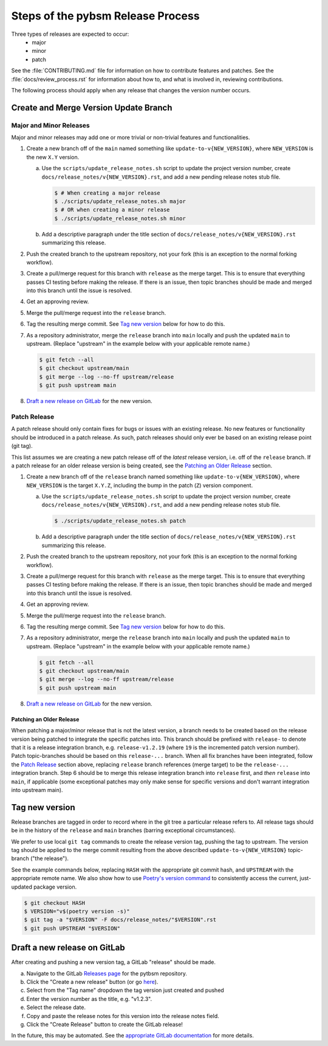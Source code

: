 Steps of the pybsm Release Process
==================================
Three types of releases are expected to occur:
  - major
  - minor
  - patch

See the :file:`CONTRIBUTING.md` file for information on how to contribute features
and patches.
See the :file:`docs/review_process.rst` for information about how to, and what
is involved in, reviewing contributions.

The following process should apply when any release that changes the version
number occurs.

Create and Merge Version Update Branch
--------------------------------------

Major and Minor Releases
^^^^^^^^^^^^^^^^^^^^^^^^
Major and minor releases may add one or more trivial or non-trivial features
and functionalities.

1. Create a new branch off of the ``main`` named something like
   ``update-to-v{NEW_VERSION}``, where ``NEW_VERSION`` is the new ``X.Y``
   version.

   a. Use the ``scripts/update_release_notes.sh`` script to update the project
      version number, create ``docs/release_notes/v{NEW_VERSION}.rst``, and add
      a new pending release notes stub file.

      .. code-block:: bash

         $ # When creating a major release
         $ ./scripts/update_release_notes.sh major
         $ # OR when creating a minor release
         $ ./scripts/update_release_notes.sh minor

   b. Add a descriptive paragraph under the title section of
      ``docs/release_notes/v{NEW_VERSION}.rst`` summarizing this release.

2. Push the created branch to the upstream repository, not your fork (this is
   an exception to the normal forking workflow).

3. Create a pull/merge request for this branch with ``release`` as the merge
   target. This is to ensure that everything passes CI testing before making
   the release. If there is an issue, then topic branches should be made and
   merged into this branch until the issue is resolved.

4. Get an approving review.

5. Merge the pull/merge request into the ``release`` branch.

6. Tag the resulting merge commit.
   See `Tag new version`_ below for how to do this.

7. As a repository administrator, merge the ``release`` branch into ``main``
   locally and push the updated ``main`` to upstream. (Replace "upstream"
   in the example below with your applicable remote name.)

   .. code-block:: bash

      $ git fetch --all
      $ git checkout upstream/main
      $ git merge --log --no-ff upstream/release
      $ git push upstream main

8. `Draft a new release on GitLab`_ for the new version.

Patch Release
^^^^^^^^^^^^^
A patch release should only contain fixes for bugs or issues with an existing
release.
No new features or functionality should be introduced in a patch release.
As such, patch releases should only ever be based on an existing release point
(git tag).

This list assumes we are creating a new patch release off of the *latest*
release version, i.e. off of the ``release`` branch.
If a patch release for an older release version is being created, see the
`Patching an Older Release`_ section.

1. Create a new branch off of the ``release`` branch named something like
   ``update-to-v{NEW_VERSION}``, where ``NEW_VERSION`` is the target ``X.Y.Z``,
   including the bump in the patch (``Z``) version component.

   a. Use the ``scripts/update_release_notes.sh`` script to update the project
      version number, create ``docs/release_notes/v{NEW_VERSION}.rst``, and add
      a new pending release notes stub file.

      .. code-block:: bash

         $ ./scripts/update_release_notes.sh patch

   b. Add a descriptive paragraph under the title section of
      ``docs/release_notes/v{NEW_VERSION}.rst`` summarizing this release.

2. Push the created branch to the upstream repository, not your fork (this is
   an exception to the normal forking workflow).

3. Create a pull/merge request for this branch with ``release`` as the merge
   target. This is to ensure that everything passes CI testing before making
   the release. If there is an issue, then topic branches should be made and
   merged into this branch until the issue is resolved.

4. Get an approving review.

5. Merge the pull/merge request into the ``release`` branch.

6. Tag the resulting merge commit.
   See `Tag new version`_ below for how to do this.

7. As a repository administrator, merge the ``release`` branch into ``main``
   locally and push the updated ``main`` to upstream. (Replace "upstream"
   in the example below with your applicable remote name.)

   .. code-block:: bash

      $ git fetch --all
      $ git checkout upstream/main
      $ git merge --log --no-ff upstream/release
      $ git push upstream main

8. `Draft a new release on GitLab`_ for the new version.

Patching an Older Release
"""""""""""""""""""""""""
When patching a major/minor release that is not the latest version, a branch
needs to be created based on the release version being patched to integrate the
specific patches into.
This branch should be prefixed with ``release-`` to denote that it is a release
integration branch, e.g. ``release-v1.2.19`` (where ``19`` is the incremented
patch version number).
Patch topic-branches should be based on this ``release-...`` branch.
When all fix branches have been integrated, follow the `Patch Release`_ section
above, replacing ``release`` branch references (merge target) to be the
``release-...`` integration branch.
Step 6 should be to merge this release integration branch into ``release``
first, and *then* ``release`` into ``main``, if applicable (some exceptional
patches may only make sense for specific versions and don't warrant integration
into upstream main).

Tag new version
---------------
Release branches are tagged in order to record where in the git tree a
particular release refers to.
All release tags should be in the history of the ``release`` and ``main``
branches (barring exceptional circumstances).

We prefer to use local ``git tag`` commands to create the release version
tag, pushing the tag to upstream.
The version tag should be applied to the merge commit resulting from the
above described ``update-to-v{NEW_VERSION}`` topic-branch ("the release").

See the example commands below, replacing ``HASH`` with the appropriate git
commit hash, and ``UPSTREAM`` with the appropriate remote name.
We also show how to use `Poetry's version command`_ to consistently access the
current, just-updated package version.

.. code-block:: bash

   $ git checkout HASH
   $ VERSION="v$(poetry version -s)"
   $ git tag -a "$VERSION" -F docs/release_notes/"$VERSION".rst
   $ git push UPSTREAM "$VERSION"

Draft a new release on GitLab
-----------------------------
After creating and pushing a new version tag, a GitLab "release" should be
made.

a. Navigate to the GitLab `Releases page`_ for the pytbsm repository.

b. Click the "Create a new release" button (or go `here
   <gitlab-new-release-page_>`_).

c. Select from the "Tag name" dropdown the tag version just created and
   pushed

d. Enter the version number as the title, e.g. "v1.2.3".

e. Select the release date.

f. Copy and paste the release notes for this version into the release notes
   field.

g. Click the "Create Release" button to create the GitLab release!

In the future, this may be automated.
See the `appropriate GitLab documentation <gitlab-release-using-cicd_>`_ for
more details.


.. _Poetry's version command: https://python-poetry.org/docs/cli/#version
.. _Releases page: https://gitlab.jatic.net/jatic/kitware/pybsm/-/releases
.. _gitlab-new-release-page: https://gitlab.jatic.net/jatic/kitware/pybsm/-/releases/new
.. _gitlab-release-using-cicd: https://docs.gitlab.com/ee/user/project/releases/#creating-a-release-by-using-a-cicd-job
